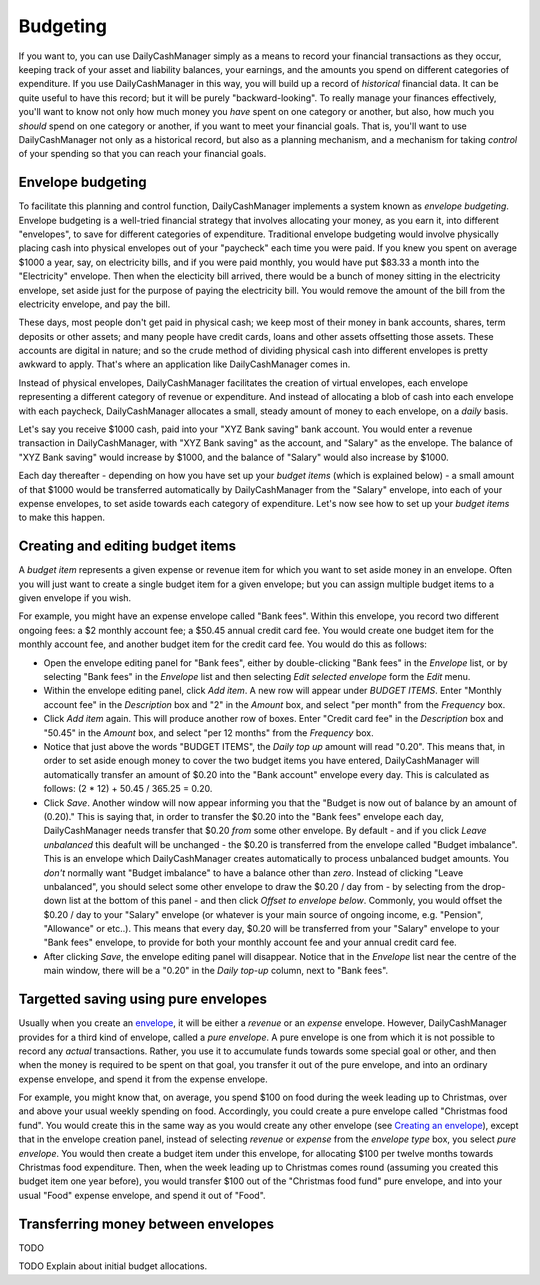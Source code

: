 Budgeting
=========

If you want to, you can use DailyCashManager simply as a means to record
your financial transactions as they occur, keeping track of your asset and
liability balances, your earnings, and the amounts you spend on different
categories of expenditure. If you use DailyCashManager in this way, you will
build up a record of *historical* financial data. It can be quite useful to
have this record; but it will be purely "backward-looking". To really
manage your finances effectively, you'll want to know not only how much
money you *have* spent on one category or another, but also, how much you
*should* spend on one category or another, if you want to meet your
financial goals. That is, you'll want to use DailyCashManager not only as a
historical record, but also as a planning mechanism, and a mechanism for taking
*control* of your spending so that you can reach your financial goals.

Envelope budgeting
------------------

To facilitate this planning and control function, DailyCashManager
implements a system known as *envelope budgeting*. Envelope budgeting is a
well-tried financial strategy that involves allocating your money, as you earn
it, into different "envelopes", to save for different categories of expenditure.
Traditional envelope budgeting would involve physically placing cash into
physical envelopes out of your "paycheck" each time you were paid. If you knew
you spent on average $1000 a year, say, on electricity bills, and if you were
paid monthly, you would have put $83.33 a month into the "Electricity" envelope.
Then when the electicity bill arrived, there would be a bunch of money sitting
in the electricity envelope, set aside just for the purpose of paying the
electricity bill. You would remove the amount of the bill from the electricity
envelope, and pay the bill.

These days, most people don't get paid in physical cash; we keep most of
their money in bank accounts, shares, term deposits or other assets; and many
people have credit cards, loans and other assets offsetting those assets. These
accounts are digital in nature; and so the crude method of dividing physical
cash into different envelopes is pretty awkward to apply. That's where an
application like DailyCashManager comes in.

Instead of physical envelopes, DailyCashManager facilitates the creation of
virtual envelopes, each envelope representing a different category of revenue
or expenditure. And instead of allocating a blob of cash into each envelope
with each paycheck, DailyCashManager allocates a small, steady amount of
money to each envelope, on a *daily* basis.

Let's say you receive $1000 cash, paid into your "XYZ Bank saving" bank account.
You would enter a revenue transaction in DailyCashManager, with "XYZ Bank
saving" as the account, and "Salary" as the envelope. The balance of "XYZ Bank
saving" would increase by $1000, and the balance of "Salary" would also increase
by $1000.

Each day thereafter - depending on how you have set up your *budget items*
(which is explained below) - a small amount of that $1000 would be transferred
automatically by DailyCashManager from the "Salary" envelope, into each of your
expense envelopes, to set aside towards each category of expenditure. Let's now
see how to set up your *budget items* to make this happen.

Creating and editing budget items
---------------------------------

A *budget item* represents a given expense or revenue item for which you want
to set aside money in an envelope. Often you will just want to create a single
budget item for a given envelope; but you can assign multiple budget items to
a given envelope if you wish.

For example, you might have an expense envelope called "Bank fees". Within this
envelope, you record two different ongoing fees: a $2 monthly account fee; a
$50.45 annual credit card fee. You would create one budget item for the
monthly account fee, and another budget item for the credit card fee. You would
do this as follows:

- Open the envelope editing panel for "Bank fees", either by double-clicking
  "Bank fees" in the *Envelope* list, or by selecting "Bank fees" in the
  *Envelope* list and then selecting *Edit selected envelope* form the *Edit*
  menu.
- Within the envelope editing panel, click *Add item*. A new row will appear
  under *BUDGET ITEMS*. Enter "Monthly account fee" in the *Description* box
  and "2" in the *Amount* box, and select "per month" from the
  *Frequency* box.
- Click *Add item* again. This will produce another row of boxes. Enter
  "Credit card fee" in the *Description* box and "50.45" in the *Amount* box,
  and select "per 12 months" from the *Frequency* box.
- Notice that just above the words "BUDGET ITEMS", the *Daily top up* amount
  will read "0.20". This means that, in order to set aside enough money to cover
  the two budget items you have entered, DailyCashManager will automatically
  transfer an amount of $0.20 into the "Bank account" envelope every day. This
  is calculated as follows: (2 * 12) + 50.45 / 365.25 = 0.20.
- Click *Save*. Another window will now appear informing you that the
  "Budget is now out of balance by an amount of (0.20)." This is saying that,
  in order to transfer the $0.20 into the "Bank fees" envelope each day,
  DailyCashManager needs transfer that $0.20 *from* some other envelope.
  By default - and if you click *Leave unbalanced* this deafult will be
  unchanged - the $0.20 is transferred from the envelope called "Budget
  imbalance". This is an envelope which DailyCashManager creates automatically
  to process unbalanced budget amounts. You *don't* normally want "Budget
  imbalance" to have a balance other than *zero*. Instead of
  clicking "Leave unbalanced", you should select some other envelope to draw
  the $0.20 / day from - by selecting from the drop-down list at the bottom
  of this panel - and then click *Offset to envelope below*. Commonly, you
  would offset the $0.20 / day to your "Salary" envelope (or whatever is your
  main source of ongoing income, e.g. "Pension", "Allowance" or etc..). This
  means that every day, $0.20 will be transferred from your "Salary"
  envelope to your "Bank fees" envelope, to provide for both your monthly
  account fee and your annual credit card fee.
- After clicking *Save*, the envelope editing panel will disappear. Notice
  that in the *Envelope* list near the centre of the main window, there will
  be a "0.20" in the *Daily top-up* column, next to "Bank fees".

Targetted saving using pure envelopes
-------------------------------------

Usually when you create an envelope_, it will be either a *revenue* or an
*expense* envelope. However, DailyCashManager provides for a third kind of
envelope, called a *pure envelope*. A pure envelope is one from which it is
not possible to record any *actual* transactions. Rather, you use it to
accumulate funds towards some special goal or other, and then when the
money is required to be spent on that goal, you transfer it out of the
pure envelope, and into an ordinary expense envelope, and spend it from the
expense envelope.

For example, you might know that, on average, you spend $100 on food during
the week leading up to Christmas, over and above your usual weekly spending
on food. Accordingly, you could create a pure envelope called "Christmas food
fund". You would create this in the same way as you would create any other
envelope (see `Creating an envelope`_), except that in the envelope creation
panel, instead of selecting *revenue* or *expense* from the *envelope type* box,
you select *pure envelope*. You would then create a _`budget item` under this
envelope, for allocating $100 per twelve months towards Christmas food
expenditure. Then, when the week leading up to Christmas comes round (assuming
you created this budget item one year before), you would transfer $100 out of
the "Christmas food fund" pure envelope, and into your usual "Food" expense
envelope, and spend it out of "Food".

Transferring money between envelopes
------------------------------------

TODO

TODO Explain about initial budget allocations.

.. References
.. _envelope: Envelopes.html
.. _`Creating an envelope`: Envelopes.html#creating-an-envelope
.. _`budget item`: Budgeting.html#creating-and-editing-budget-items
